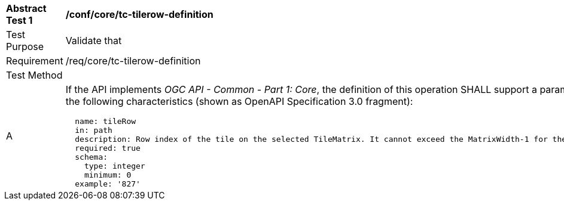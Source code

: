 [[ats_core_tc-tilerow-definition]]
[width="90%",cols="2,6a"]
|===
^|*Abstract Test {counter:ats-id}* |*/conf/core/tc-tilerow-definition*
^|Test Purpose |Validate that
^|Requirement |/req/core/tc-tilerow-definition
^|Test Method |
^|A |If the API implements _OGC API - Common - Part 1: Core_, the definition of this operation SHALL support a parameter `tileRow` with the
following characteristics (shown as OpenAPI Specification 3.0 fragment):

[source,YAML]
----
  name: tileRow
  in: path
  description: Row index of the tile on the selected TileMatrix. It cannot exceed the MatrixWidth-1 for the selected TileMatrix
  required: true
  schema:
    type: integer
    minimum: 0
  example: '827'
----
|===
